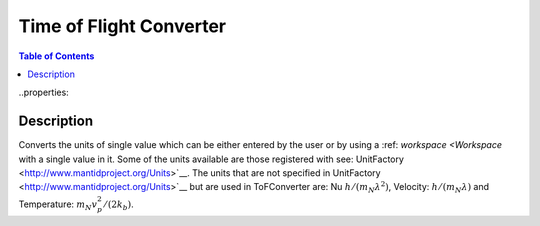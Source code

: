 Time of Flight Converter
========================

.. contents:: Table of Contents
  :local:
..properties::
  

Description
-----------
Converts the units of single value which can be either entered by the user or by using a :ref: `workspace <Workspace`
with a single value in it.
Some of the units available are those registered with see: UnitFactory <http://www.mantidproject.org/Units>`__.
The units that are not specified in UnitFactory <http://www.mantidproject.org/Units>`__ but are used in ToFConverter
are: Nu :math:`h/(m_{N}\lambda^2)`, Velocity: :math:`h/(m_{N}\lambda)` and Temperature: :math:`m_{N}v_{p}^2/(2k_{b})`. 

.. categories:: Interfaces